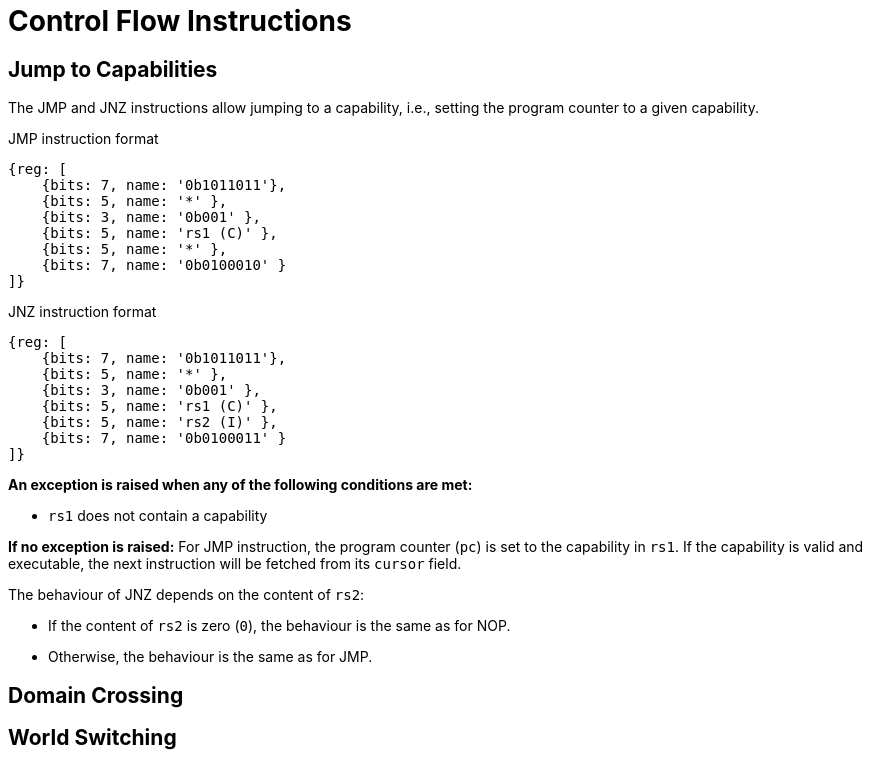 :reproducible:

= Control Flow Instructions

[#jmp-cap]
== Jump to Capabilities

The JMP and JNZ instructions allow jumping to a capability, i.e.,
setting the program counter to a given capability.

.JMP instruction format
[wavedrom,,svg]
....
{reg: [
    {bits: 7, name: '0b1011011'},
    {bits: 5, name: '*' },
    {bits: 3, name: '0b001' },
    {bits: 5, name: 'rs1 (C)' },
    {bits: 5, name: '*' },
    {bits: 7, name: '0b0100010' }
]}
....

.JNZ instruction format
[wavedrom,,svg]
....
{reg: [
    {bits: 7, name: '0b1011011'},
    {bits: 5, name: '*' },
    {bits: 3, name: '0b001' },
    {bits: 5, name: 'rs1 (C)' },
    {bits: 5, name: 'rs2 (I)' },
    {bits: 7, name: '0b0100011' }
]}
....

*An exception is raised when any of the following conditions are met:*

* `rs1` does not contain a capability

*If no exception is raised:*
For JMP instruction, the program counter (`pc`)
is set to the capability in `rs1`. If the capability is valid and executable,
the next instruction will be fetched from its `cursor` field.

The behaviour of JNZ depends on the content of `rs2`:

* If the content of `rs2` is zero (`0`), the behaviour is the same as for NOP.
* Otherwise, the behaviour is the same as for JMP.

[#domain-cross]
== Domain Crossing

[#world-switch]
== World Switching
